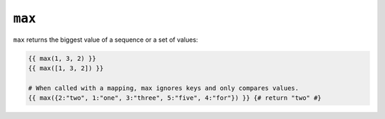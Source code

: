 ``max``
=======

.. versionadded:: 1.15
    The ``max`` function was added in Twig 1.15.

``max`` returns the biggest value of a sequence or a set of values:

.. code-block:: jinja

    {{ max(1, 3, 2) }}
    {{ max([1, 3, 2]) }}

    # When called with a mapping, max ignores keys and only compares values.
    {{ max({2:"two", 1:"one", 3:"three", 5:"five", 4:"for"}) }} {# return "two" #}
